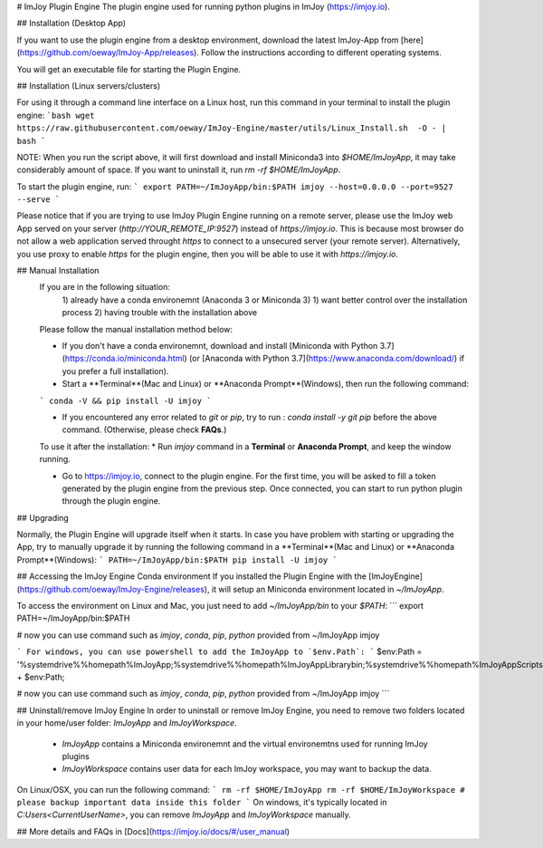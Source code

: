 # ImJoy Plugin Engine
The plugin engine used for running python plugins in ImJoy (https://imjoy.io).

## Installation (Desktop App)

If you want to use the plugin engine from a desktop environment, download the latest ImJoy-App from [here](https://github.com/oeway/ImJoy-App/releases). Follow the instructions according to different operating systems.

You will get an executable file for starting the Plugin Engine.

## Installation (Linux servers/clusters)

For using it through a command line interface on a Linux host, run this command in your terminal to install the plugin engine:
```bash
wget https://raw.githubusercontent.com/oeway/ImJoy-Engine/master/utils/Linux_Install.sh  -O - | bash
```

NOTE: When you run the script above, it will first download and install Miniconda3 into `$HOME/ImJoyApp`, it may take considerably amount of space. If you want to uninstall it, run `rm -rf $HOME/ImJoyApp`.  

To start the plugin engine, run:
```
export PATH=~/ImJoyApp/bin:$PATH
imjoy --host=0.0.0.0 --port=9527 --serve
```

Please notice that if you are trying to use ImJoy Plugin Engine running on a remote server, please use the ImJoy web App served on your server (`http://YOUR_REMOTE_IP:9527`) instead of `https://imjoy.io`. This is because most browser do not allow a web application served throught `https` to connect to a unsecured server (your remote server). Alternatively, you use proxy to enable `https` for the plugin engine, then you will be able to use it with `https://imjoy.io`.


## Manual Installation
  If you are in the following situation:
   1) already have a conda environemnt (Anaconda 3 or Miniconda 3)
   1) want better control over the installation process
   2) having trouble with the installation above

  Please follow the manual installation method below:

  * If you don't have a conda environemnt, download and install [Miniconda with Python 3.7](https://conda.io/miniconda.html) (or [Anaconda with Python 3.7](https://www.anaconda.com/download/) if you prefer a full installation).

  * Start a **Terminal**(Mac and Linux) or **Anaconda Prompt**(Windows), then run the following command:

  ```
  conda -V && pip install -U imjoy
  ```

  * If you encountered any error related to `git` or `pip`, try to run : `conda install -y git pip` before the above command. (Otherwise, please check **FAQs**.)

  To use it after the installation:
  * Run `imjoy` command in a **Terminal** or **Anaconda Prompt**, and keep the window running.

  * Go to https://imjoy.io, connect to the plugin engine. For the first time, you will be asked to fill a token generated by the plugin engine from the previous step. Once connected, you can start to run python plugin through the plugin engine.

## Upgrading

Normally, the Plugin Engine will upgrade itself when it starts.
In case you have problem with starting or upgrading the App, try to manually upgrade it by running the following command in a **Terminal**(Mac and Linux) or **Anaconda Prompt**(Windows):
```
PATH=~/ImJoyApp/bin:$PATH pip install -U imjoy
```

## Accessing the ImJoy Engine Conda environment
If you installed the Plugin Engine with the [ImJoyEngine](https://github.com/oeway/ImJoy-Engine/releases), it will setup an Miniconda environment located in `~/ImJoyApp`.

To access the environment on Linux and Mac, you just need to add `~/ImJoyApp/bin` to your `$PATH`:
```
export PATH=~/ImJoyApp/bin:$PATH

# now you can use command such as `imjoy`, `conda`, `pip`, `python` provided from ~/ImJoyApp
imjoy

```
For windows, you can use powershell to add the ImJoyApp to `$env.Path`:
```
$env:Path = '%systemdrive%%homepath%\ImJoyApp;%systemdrive%%homepath%\ImJoyApp\Library\bin;%systemdrive%%homepath%\ImJoyApp\Scripts;' + $env:Path;

# now you can use command such as `imjoy`, `conda`, `pip`, `python` provided from ~/ImJoyApp
imjoy
```

## Uninstall/remove ImJoy Engine
In order to uninstall or remove ImJoy Engine, you need to remove two folders located in your home/user folder: `ImJoyApp` and `ImJoyWorkspace`.

 * `ImJoyApp` contains a Miniconda environemnt and the virtual environemtns used for running ImJoy plugins
 * `ImJoyWorkspace` contains user data for each ImJoy workspace, you may want to backup the data.

On Linux/OSX, you can run the following command:
```
rm -rf $HOME/ImJoyApp   
rm -rf $HOME/ImJoyWorkspace # please backup important data inside this folder
```
On windows, it's typically located in `C:\Users\<CurrentUserName>`, you can remove `ImJoyApp` and `ImJoyWorkspace` manually.

## More details and FAQs in [Docs](https://imjoy.io/docs/#/user_manual)


